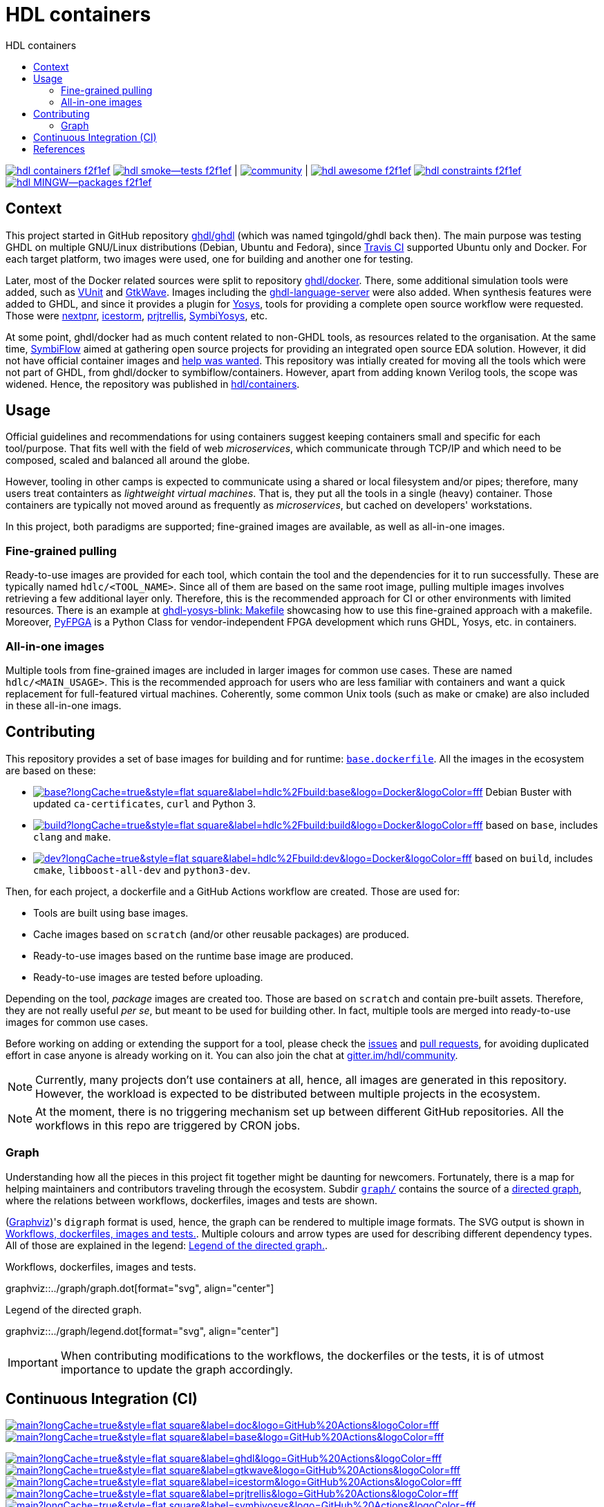 = HDL containers
:toc: left
:toclevels: 4
:repotree: https://github.com/hdl/containers/tree/main/
:toc-title: HDL containers
:icons: font
:docinfo: shared

[.text-center]
https://github.com/hdl/containers[image:https://img.shields.io/badge/hdl-containers-f2f1ef.svg?longCache=true&style=flat-square&logo=GitHub&logoColor=f2f1ef[title='hdl/containers GitHub repository']]
https://github.com/hdl/smoke-tests[image:https://img.shields.io/badge/hdl-smoke--tests-f2f1ef.svg?longCache=true&style=flat-square&logo=GitHub&logoColor=f2f1ef[title='hdl/smoke-tests GitHub repository']] |
https://gitter.im/hdl/community[image:https://img.shields.io/gitter/room/hdl/community.svg?longCache=true&style=flat-square&logo=gitter&logoColor=4db797&color=4db797[title='hdl/community on gitter.im']] |
https://github.com/hdl/awesome[image:https://img.shields.io/badge/hdl-awesome-f2f1ef.svg?longCache=true&style=flat-square&logo=GitHub&logoColor=f2f1ef[title='hdl/awesome GitHub repository']]
https://github.com/hdl/constraints[image:https://img.shields.io/badge/hdl-constraints-f2f1ef.svg?longCache=true&style=flat-square&logo=GitHub&logoColor=f2f1ef[title='hdl/constraints GitHub repository']]
https://github.com/hdl/MINGW-packages[image:https://img.shields.io/badge/hdl-MINGW--packages-f2f1ef.svg?longCache=true&style=flat-square&logo=GitHub&logoColor=f2f1ef[title='hdl/MINGW-packages GitHub repository']]

== Context

This project started in GitHub repository https://github.com/ghdl/ghdl[ghdl/ghdl] (which was named tgingold/ghdl back then). The main purpose was testing GHDL on multiple GNU/Linux distributions (Debian, Ubuntu and Fedora), since https://travis-ci.org/[Travis CI] supported Ubuntu only and Docker. For each target platform, two images were used, one for building and another one for testing.

Later, most of the Docker related sources were split to repository https://github.com/ghdl/docker[ghdl/docker]. There, some additional simulation tools were added, such as http://vunit.github.io/[VUnit] and http://gtkwave.sourceforge.net/[GtkWave]. Images including the https://github.com/ghdl/ghdl-language-server[ghdl-language-server] were also added. When synthesis features were added to GHDL, and since it provides a plugin for https://github.com/YosysHQ/yosys[Yosys], tools for providing a complete open source workflow were requested. Those were https://github.com/YosysHQ/nextpnr[nextpnr], https://github.com/YosysHQ/icestorm[icestorm], https://github.com/YosysHQ/prjtrellis[prjtrellis], https://github.com/YosysHQ/SymbiYosys[SymbiYosys], etc.

At some point, ghdl/docker had as much content related to non-GHDL tools, as resources related to the organisation. At the same time, https://symbiflow.github.io[SymbiFlow] aimed at gathering open source projects for providing an integrated open source EDA solution. However, it did not have official container images and https://symbiflow.github.io/developers.html[help was wanted]. This repository was intially created for moving all the tools which were not part of GHDL, from ghdl/docker to symbiflow/containers. However, apart from adding known Verilog tools, the scope was widened. Hence, the repository was published in https://github.com/hdl/containers[hdl/containers].

== Usage

Official guidelines and recommendations for using containers suggest keeping containers small and specific for each tool/purpose. That fits well with the field of web _microservices_, which communicate through TCP/IP and which need to be composed, scaled and balanced all around the globe.

However, tooling in other camps is expected to communicate using a shared or local filesystem and/or pipes; therefore, many users treat containters as _lightweight virtual machines_. That is, they put all the tools in a single (heavy) container. Those containers are typically not moved around as frequently as _microservices_, but cached on developers' workstations.

In this project, both paradigms are supported; fine-grained images are available, as well as all-in-one images.

=== Fine-grained pulling

Ready-to-use images are provided for each tool, which contain the tool and the dependencies for it to run successfully. These are typically named `hdlc/<TOOL_NAME>`. Since all of them are based on the same root image, pulling multiple images involves retrieving a few additional layer only. Therefore, this is the recommended approach for CI or other environments with limited resources. There is an example at https://github.com/antonblanchard/ghdl-yosys-blink/blob/master/Makefile[ghdl-yosys-blink: Makefile] showcasing how to use this fine-grained approach with a makefile. Moreover, https://gitlab.com/rodrigomelo9/pyfpga[PyFPGA] is a Python Class for vendor-independent FPGA development which runs GHDL, Yosys, etc. in containers.

=== All-in-one images

Multiple tools from fine-grained images are included in larger images for common use cases. These are named `hdlc/<MAIN_USAGE>`. This is the recommended approach for users who are less familiar with containers and want a quick replacement for full-featured virtual machines. Coherently, some common Unix tools (such as make or cmake) are also included in these all-in-one imags.

== Contributing

This repository provides a set of base images for building and for runtime: link:{repotree}base.dockerfile[`base.dockerfile`]. All the images in the ecosystem are based on these:

* https://hub.docker.com/r/hdlc/build/tags[image:https://img.shields.io/docker/image-size/hdlc/build/base?longCache=true&style=flat-square&label=hdlc%2Fbuild:base&logo=Docker&logoColor=fff[title='hdlc/build:base Docker image size']] Debian Buster with updated `ca-certificates`, `curl` and Python 3.
* https://hub.docker.com/r/hdlc/build/tags[image:https://img.shields.io/docker/image-size/hdlc/build/build?longCache=true&style=flat-square&label=hdlc%2Fbuild:build&logo=Docker&logoColor=fff[title='hdlc/build:build Docker image size']] based on `base`, includes `clang` and `make`.
* https://hub.docker.com/r/hdlc/build/tags[image:https://img.shields.io/docker/image-size/hdlc/build/dev?longCache=true&style=flat-square&label=hdlc%2Fbuild:dev&logo=Docker&logoColor=fff[title='hdlc/build:dev Docker image size']] based on `build`, includes `cmake`, `libboost-all-dev` and `python3-dev`.

Then, for each project, a dockerfile and a GitHub Actions workflow are created. Those are used for:

* Tools are built using base images.
* Cache images based on `scratch` (and/or other reusable packages) are produced.
* Ready-to-use images based on the runtime base image are produced.
* Ready-to-use images are tested before uploading.

Depending on the tool, _package_ images are created too. Those are based on `scratch` and contain pre-built assets. Therefore, they are not really useful _per se_, but meant to be used for building other. In fact, multiple tools are merged into ready-to-use images for common use cases.

Before working on adding or extending the support for a tool, please check the https://github.com/hdl/containers/issues[issues] and https://github.com/hdl/containers/pulls[pull requests], for avoiding duplicated effort in case anyone is already working on it. You can also join the chat at https://gitter.im/hdl/community[gitter.im/hdl/community].

NOTE: Currently, many projects don't use containers at all, hence, all images are generated in this repository. However, the workload is expected to be distributed between multiple projects in the ecosystem.

NOTE: At the moment, there is no triggering mechanism set up between different GitHub repositories. All the workflows in this repo are triggered by CRON jobs.

=== Graph

Understanding how all the pieces in this project fit together might be daunting for newcomers. Fortunately, there is a map for helping maintainers and contributors traveling through the ecosystem. Subdir link:{repotree}graph/[`graph/`] contains the source of a https://en.wikipedia.org/wiki/Directed_graph[directed graph], where the relations between workflows, dockerfiles, images and tests are shown.

(https://graphviz.org/[Graphviz])'s `digraph` format is used, hence, the graph can be rendered to multiple image formats. The SVG output is shown in xref:img-graph[xrefstyle=short]. Multiple colours and arrow types are used for describing different dependency types. All of those are explained in the legend: xref:img-legend[xrefstyle=short].

[#img-graph]
.Workflows, dockerfiles, images and tests.
[link=graph.svg]
graphviz::../graph/graph.dot[format="svg", align="center"]

[#img-legend]
.Legend of the directed graph.
[link=legend.svg]
graphviz::../graph/legend.dot[format="svg", align="center"]

IMPORTANT: When contributing modifications to the workflows, the dockerfiles or the tests, it is of utmost importance to update the graph accordingly.

== Continuous Integration (CI)

[.text-center]
https://github.com/hdl/containers/actions?query=workflow%3Adoc[image:https://img.shields.io/github/workflow/status/hdl/containers/doc/main?longCache=true&style=flat-square&label=doc&logo=GitHub%20Actions&logoColor=fff[title="'doc' workflow Status"]]
https://github.com/hdl/containers/actions?query=workflow%3Abase[image:https://img.shields.io/github/workflow/status/hdl/containers/base/main?longCache=true&style=flat-square&label=base&logo=GitHub%20Actions&logoColor=fff[title="'base' workflow Status"]]

[.text-center]
https://github.com/hdl/containers/actions?query=workflow%3Aghdl[image:https://img.shields.io/github/workflow/status/hdl/containers/ghdl/main?longCache=true&style=flat-square&label=ghdl&logo=GitHub%20Actions&logoColor=fff[title="'ghdl' workflow Status"]]
https://github.com/hdl/containers/actions?query=workflow%3Agtkwave[image:https://img.shields.io/github/workflow/status/hdl/containers/gtkwave/main?longCache=true&style=flat-square&label=gtkwave&logo=GitHub%20Actions&logoColor=fff[title="'gtkwave' workflow Status"]]
https://github.com/hdl/containers/actions?query=workflow%3Aicestorm[image:https://img.shields.io/github/workflow/status/hdl/containers/icestorm/main?longCache=true&style=flat-square&label=icestorm&logo=GitHub%20Actions&logoColor=fff[title="'icestorm' workflow Status"]]
https://github.com/hdl/containers/actions?query=workflow%3Aprjtrellis[image:https://img.shields.io/github/workflow/status/hdl/containers/prjtrellis/main?longCache=true&style=flat-square&label=prjtrellis&logo=GitHub%20Actions&logoColor=fff[title="'prjtrellis' workflow Status"]]
https://github.com/hdl/containers/actions?query=workflow%3Asymbiyosys[image:https://img.shields.io/github/workflow/status/hdl/containers/symbiyosys/main?longCache=true&style=flat-square&label=symbiyosys&logo=GitHub%20Actions&logoColor=fff[title="'symbiyosys' workflow Status"]]
https://github.com/hdl/containers/actions?query=workflow%3Ayosys[image:https://img.shields.io/github/workflow/status/hdl/containers/yosys/main?longCache=true&style=flat-square&label=yosys&logo=GitHub%20Actions&logoColor=fff[title="'yosys' workflow Status"]]
https://github.com/hdl/containers/actions?query=workflow%3Az3[image:https://img.shields.io/github/workflow/status/hdl/containers/z3/main?longCache=true&style=flat-square&label=z3&logo=GitHub%20Actions&logoColor=fff[title="'z3' workflow Status"]]

[.text-center]
https://github.com/hdl/containers/actions?query=workflow%3Aghdl-yosys-plugin[image:https://img.shields.io/github/workflow/status/hdl/containers/ghdl-yosys-plugin/main?longCache=true&style=flat-square&label=ghdl-yosys-plugin&logo=GitHub%20Actions&logoColor=fff[title="'ghdl-yosys-plugin' workflow Status"]]
https://github.com/hdl/containers/actions?query=workflow%3Anextpnr[image:https://img.shields.io/github/workflow/status/hdl/containers/nextpnr/main?longCache=true&style=flat-square&label=nextpnr&logo=GitHub%20Actions&logoColor=fff[title="'nextpnr' workflow Status"]]

[.text-center]
https://github.com/hdl/containers/actions?query=workflow%3Aformal[image:https://img.shields.io/github/workflow/status/hdl/containers/formal/main?longCache=true&style=flat-square&label=formal&logo=GitHub%20Actions&logoColor=fff[title="'formal' workflow Status"]]
https://github.com/hdl/containers/actions?query=workflow%3Aimpl[image:https://img.shields.io/github/workflow/status/hdl/containers/impl/main?longCache=true&style=flat-square&label=impl&logo=GitHub%20Actions&logoColor=fff[title="'impl' workflow Status"]]
https://github.com/hdl/containers/actions?query=workflow%3Aprog[image:https://img.shields.io/github/workflow/status/hdl/containers/prog/main?longCache=true&style=flat-square&label=prog&logo=GitHub%20Actions&logoColor=fff[title="'prog' workflow Status"]]

== References

* GHDL:
** https://github.com/ghdl/docker[ghdl/docker]
** https://github.com/ghdl/setup-ghdl-ci[ghdl/setup-ghdl-ci]
* DBHI:
** https://github.com/dbhi/qus[dbhi/qus]
** https://github.com/dbhi/docker[dbhi/docker]
* SymbiFlow:
** https://github.com/SymbiFlow/symbiflow-examples[SymbiFlow/symbiflow-examples]
** https://github.com/SymbiFlow/make-env[SymbiFlow/make-env]
*** http://bit.ly/edda-conda-eda-spec[bit.ly/edda-conda-eda-spec]: Conda based system for FPGA and ASIC Dev
*** https://github.com/SymbiFlow/make-env/issues/15[Support providing the environment using docker rather than conda #15]
* https://github.com/open-tool-forge/fpga-toolchain[open-tool-forge/fpga-toolchain]
* https://github.com/im-tomu/fomu-toolchain[im-tomu/fomu-toolchain]
* https://github.com/alpin3/ulx3s[alpin3/ulx3s]
* https://github.com/eine/elide/tree/master/elide/docker[eine/elide]
* https://github.com/hackfin/ghdl-cross.mk[hackfin/ghdl-cross.mk]
